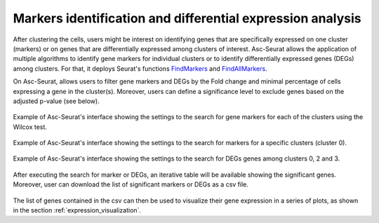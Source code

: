 .. _differental_expression:

***********************************************************
Markers identification and differential expression analysis
***********************************************************

After clustering the cells, users might be interest on identifying genes that are specifically expressed on one cluster (markers) or on genes that are differentially expressed among clusters of interest. Asc-Seurat allows the application of multiple algorithms to identify gene markers for individual clusters or to identify differentially expressed genes (DEGs) among clusters. For that, it deploys Seurat's functions `FindMarkers <https://satijalab.org/seurat/reference/FindMarkers.html>`_ and `FindAllMarkers <https://satijalab.org/seurat/reference/FindConservedMarkers.html>`_.

On Asc-Seurat, allows users to filter gene markers and DEGs by the Fold change and minimal percentage of cells expressing a gene in the cluster(s). Moreover, users can define a significance level to exclude genes based on the adjusted p-value (see below).

.. figure:: images/DE_one_sample_1.png
   :width: 80%
   :align: center

   Example of Asc-Seurat's interface showing the settings to the search for gene markers for each of the clusters using the Wilcox test.

.. figure:: images/DE_one_sample_2.png
   :width: 80%
   :align: center

   Example of Asc-Seurat's interface showing the settings to the search for markers for a specific clusters (cluster 0).

.. figure:: images/DE_one_sample_3.png
   :width: 80%
   :align: center

   Example of Asc-Seurat's interface showing the settings to the search for DEGs genes among clusters 0, 2 and 3.

After executing the search for marker or DEGs, an iterative table will be available showing the significant genes. Moreover, user can download the list of significant markers or DEGs as a csv file.

.. figure:: images/DEG_table.png
   :width: 80%
   :align: center

The list of genes contained in the csv can then be used to visualize their gene expression in a series of plots, as shown in the section :ref:`expression_visualization`.
